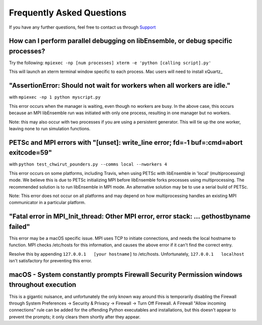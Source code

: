 ==========================
Frequently Asked Questions
==========================

If you have any further questions, feel free to contact us through Support_

.. _Support: https://libensemble.readthedocs.io/en/latest/quickstart.html#support


How can I perform parallel debugging on libEnsemble, or debug specific processes?
---------------------------------------------------------------------------------

Try the following: ``mpiexec -np [num processes] xterm -e 'python [calling script].py'``

This will launch an xterm terminal window specific to each process. Mac users will
need to install xQuartz_

.. _xQuartx: https://www.xquartz.org/


"AssertionError: Should not wait for workers when all workers are idle."
------------------------------------------------------------------------

with ``mpiexec -np 1 python myscript.py``

This error occurs when the manager is waiting, even though no workers are busy.
In the above case, this occurs because an MPI libEnsemble run was initiated with
only one process, resulting in one manager but no workers.

Note: this may also occur with two processes if you are using a persistent generator.
This will tie up the one worker, leaving none to run simulation functions.


PETSc and MPI errors with "[unset]: write_line error; fd=-1 buf=:cmd=abort exitcode=59"
---------------------------------------------------------------------------------------

with ``python test_chwirut_pounders.py --comms local --nworkers 4``

This error occurs on some platforms, including Travis, when using PETSc with libEnsemble
in 'local' (multiprocessing) mode. We believe this is due to PETSc initializing MPI
before libEnsemble forks processes using multiprocessing. The recommended solution
is to run libEnsemble in MPI mode. An alternative solution may be to use a serial
build of PETSc.

Note: This error does not occur on all platforms and may depend on how multiprocessing
handles an existing MPI communicator in a particular platform.


"Fatal error in MPI_Init_thread: Other MPI error, error stack: ... gethostbyname failed"
----------------------------------------------------------------------------------------

This error may be a macOS specific issue. MPI uses TCP to initiate connections,
and needs the local hostname to function. MPI checks /etc/hosts for this information,
and causes the above error if it can't find the correct entry.

Resolve this by appending ``127.0.0.1   [your hostname]`` to /etc/hosts.
Unfortunately, ``127.0.0.1   localhost`` isn't satisfactory for preventing this error.


macOS - System constantly prompts Firewall Security Permission windows throughout execution
-------------------------------------------------------------------------------------------

This is a gigantic nuisance, and unfortunately the only known way around this is
temporarily disabling the Firewall through System Preferences -> Security & Privacy
-> Firewall -> Turn Off Firewall. A Firewall "Allow incoming connections" rule can
be added for the offending Python executables and installations, but this doesn't
appear to prevent the prompts; it only clears them shortly after they appear.
